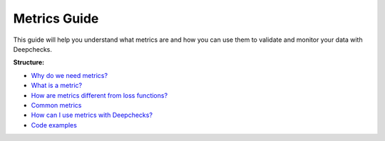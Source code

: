 .. _metrics_guide:

====================
Metrics Guide
====================

This guide will help you understand what metrics are and how you can use them to validate and monitor your data with
Deepchecks.

**Structure:**

* `Why do we need metrics? <#why_do_we_need_metrics>`__
* `What is a metric? <#what_is_a_metric?>`__
* `How are metrics different from loss functions? <#metrics_vs_loss_functions>`__
* `Common metrics <#common_metrics>`__
* `How can I use metrics with Deepchecks? <#using_metrics_with_deepchecks>`__
* `Code examples <#code_examples>`__


